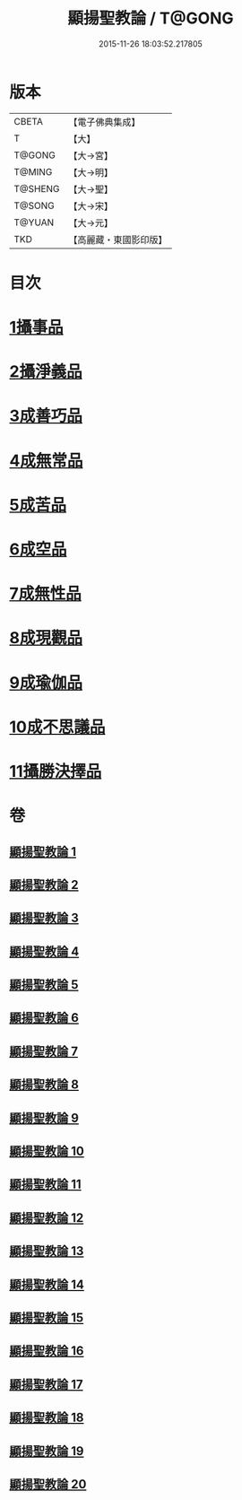 #+TITLE: 顯揚聖教論 / T@GONG
#+DATE: 2015-11-26 18:03:52.217805
* 版本
 |     CBETA|【電子佛典集成】|
 |         T|【大】     |
 |    T@GONG|【大→宮】   |
 |    T@MING|【大→明】   |
 |   T@SHENG|【大→聖】   |
 |    T@SONG|【大→宋】   |
 |    T@YUAN|【大→元】   |
 |       TKD|【高麗藏・東國影印版】|

* 目次
* [[file:KR6n0077_001.txt::001-0480b16][1攝事品]]
* [[file:KR6n0077_005.txt::005-0502a6][2攝淨義品]]
* [[file:KR6n0077_014.txt::014-0545a8][3成善巧品]]
* [[file:KR6n0077_014.txt::0547c28][4成無常品]]
* [[file:KR6n0077_015.txt::015-0551a16][5成苦品]]
* [[file:KR6n0077_015.txt::0553b17][6成空品]]
* [[file:KR6n0077_016.txt::0557b4][7成無性品]]
* [[file:KR6n0077_016.txt::0560b2][8成現觀品]]
* [[file:KR6n0077_017.txt::0563b4][9成瑜伽品]]
* [[file:KR6n0077_017.txt::0563c13][10成不思議品]]
* [[file:KR6n0077_017.txt::0564c17][11攝勝決擇品]]
* 卷
** [[file:KR6n0077_001.txt][顯揚聖教論 1]]
** [[file:KR6n0077_002.txt][顯揚聖教論 2]]
** [[file:KR6n0077_003.txt][顯揚聖教論 3]]
** [[file:KR6n0077_004.txt][顯揚聖教論 4]]
** [[file:KR6n0077_005.txt][顯揚聖教論 5]]
** [[file:KR6n0077_006.txt][顯揚聖教論 6]]
** [[file:KR6n0077_007.txt][顯揚聖教論 7]]
** [[file:KR6n0077_008.txt][顯揚聖教論 8]]
** [[file:KR6n0077_009.txt][顯揚聖教論 9]]
** [[file:KR6n0077_010.txt][顯揚聖教論 10]]
** [[file:KR6n0077_011.txt][顯揚聖教論 11]]
** [[file:KR6n0077_012.txt][顯揚聖教論 12]]
** [[file:KR6n0077_013.txt][顯揚聖教論 13]]
** [[file:KR6n0077_014.txt][顯揚聖教論 14]]
** [[file:KR6n0077_015.txt][顯揚聖教論 15]]
** [[file:KR6n0077_016.txt][顯揚聖教論 16]]
** [[file:KR6n0077_017.txt][顯揚聖教論 17]]
** [[file:KR6n0077_018.txt][顯揚聖教論 18]]
** [[file:KR6n0077_019.txt][顯揚聖教論 19]]
** [[file:KR6n0077_020.txt][顯揚聖教論 20]]
